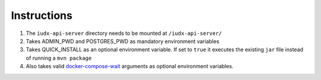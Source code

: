 Instructions
============

#. The ``iudx-api-server`` directory needs to be mounted at ``/iudx-api-server/``
#. Takes ADMIN_PWD and POSTGRES_PWD as mandatory environment variables
#. Takes QUICK_INSTALL as an optional environment variable. If set to ``true`` it executes the existing ``jar`` file instead of running a ``mvn package``
#. Also takes valid `docker-compose-wait <https://github.com/ufoscout/docker-compose-wait>`_ arguments as optional environment variables.
